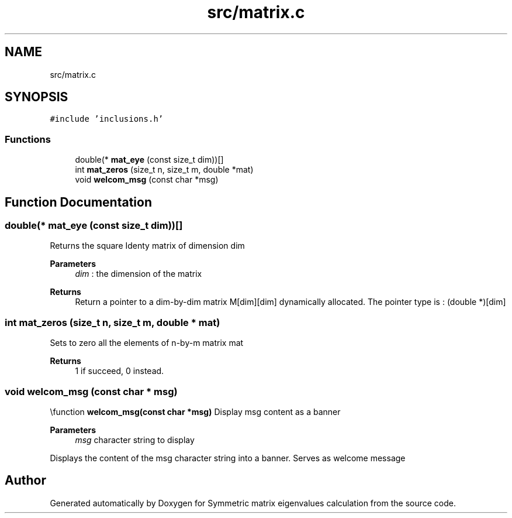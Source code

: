 .TH "src/matrix.c" 3 "Sat Mar 6 2021" "Symmetric matrix eigenvalues calculation" \" -*- nroff -*-
.ad l
.nh
.SH NAME
src/matrix.c
.SH SYNOPSIS
.br
.PP
\fC#include 'inclusions\&.h'\fP
.br

.SS "Functions"

.in +1c
.ti -1c
.RI "double(* \fBmat_eye\fP (const size_t dim))[]"
.br
.ti -1c
.RI "int \fBmat_zeros\fP (size_t n, size_t m, double *mat)"
.br
.ti -1c
.RI "void \fBwelcom_msg\fP (const char *msg)"
.br
.in -1c
.SH "Function Documentation"
.PP 
.SS "double(* mat_eye (const size_t dim))[]"
Returns the square Identy matrix of dimension dim 
.PP
\fBParameters\fP
.RS 4
\fIdim\fP : the dimension of the matrix 
.RE
.PP
\fBReturns\fP
.RS 4
Return a pointer to a dim-by-dim matrix M[dim][dim] dynamically allocated\&. The pointer type is : (double *)[dim]
.RE
.PP

.SS "int mat_zeros (size_t n, size_t m, double * mat)"
Sets to zero all the elements of n-by-m matrix mat 
.PP
\fBReturns\fP
.RS 4
1 if succeed, 0 instead\&.
.RE
.PP

.SS "void welcom_msg (const char * msg)"
\\function \fBwelcom_msg(const char *msg)\fP Display msg content as a banner 
.PP
\fBParameters\fP
.RS 4
\fImsg\fP character string to display
.RE
.PP
Displays the content of the msg character string into a banner\&. Serves as welcome message
.SH "Author"
.PP 
Generated automatically by Doxygen for Symmetric matrix eigenvalues calculation from the source code\&.
